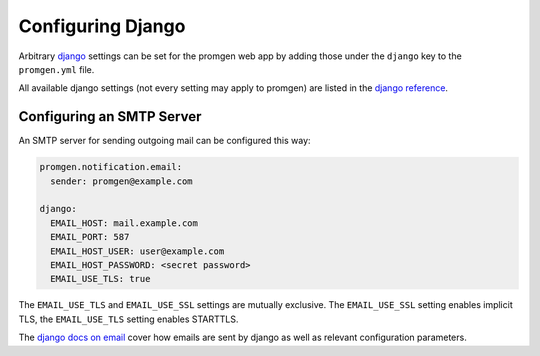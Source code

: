 Configuring Django
==================

Arbitrary `django <https://www.djangoproject.com/>`__ settings can be
set for the promgen web app by adding those under the ``django`` key to
the ``promgen.yml`` file.

All available django settings (not every setting may apply to promgen)
are listed in the `django
reference <https://docs.djangoproject.com/en/2.0/ref/settings/>`__.

Configuring an SMTP Server
--------------------------

An SMTP server for sending outgoing mail can be configured this way:

.. code-block:: yaml

    promgen.notification.email:
      sender: promgen@example.com

    django:
      EMAIL_HOST: mail.example.com
      EMAIL_PORT: 587
      EMAIL_HOST_USER: user@example.com
      EMAIL_HOST_PASSWORD: <secret password>
      EMAIL_USE_TLS: true

The ``EMAIL_USE_TLS`` and ``EMAIL_USE_SSL`` settings are mutually
exclusive. The ``EMAIL_USE_SSL`` setting enables implicit TLS, the
``EMAIL_USE_TLS`` setting enables STARTTLS.

The `django docs on
email <https://docs.djangoproject.com/en/2.0/topics/email/>`__ cover how
emails are sent by django as well as relevant configuration parameters.
